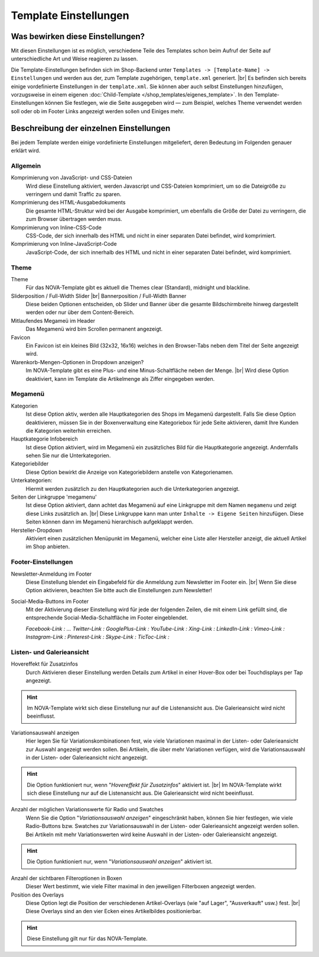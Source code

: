 Template Einstellungen
======================

.. |br| raw:: html

        <br />

Was bewirken diese Einstellungen?
---------------------------------

Mit diesen Einstellungen ist es möglich, verschiedene Teile des Templates schon beim Aufruf der Seite auf
unterschiedliche Art und Weise reagieren zu lassen.

Die Template-Einstellungen befinden sich im Shop-Backend unter ``Templates -> [Template-Name] -> Einstellungen``
und werden aus der, zum Template zugehörigen, ``template.xml`` generiert. |br|
Es befinden sich bereits einige vordefinierte Einstellungen in der ``template.xml``. Sie können aber auch selbst
Einstellungen hinzufügen, vorzugsweise in einem eigenen :doc:`Child-Template </shop_templates/eigenes_template>`.
In den Template-Einstellungen können Sie festlegen, wie die Seite ausgegeben wird — zum Beispiel, welches Theme
verwendet werden soll oder ob im Footer Links angezeigt werden sollen und Einiges mehr.

Beschreibung der einzelnen Einstellungen
----------------------------------------

Bei jedem Template werden einige vordefinierte Einstellungen mitgeliefert, deren Bedeutung im Folgenden genauer erklärt
wird.

Allgemein
"""""""""

Komprimierung von JavaScript- und CSS-Dateien
    Wird diese Einstellung aktiviert, werden Javascript und CSS-Dateien komprimiert, um so die Dateigröße zu verringern
    und damit Traffic zu sparen.

Komprimierung des HTML-Ausgabedokuments
    Die gesamte HTML-Struktur wird bei der Ausgabe komprimiert, um ebenfalls die Größe der Datei zu verringern, die zum
    Browser übertragen werden muss.

Komprimierung von Inline-CSS-Code
    CSS-Code, der sich innerhalb des HTML und nicht in einer separaten Datei befindet, wird komprimiert.

Komprimierung von Inline-JavaScript-Code
    JavaScript-Code, der sich innerhalb des HTML und nicht in einer separaten Datei befindet, wird komprimiert.

Theme
"""""

Theme
    Für das NOVA-Template gibt es aktuell die Themes clear (Standard), midnight und blackline.

Sliderposition / Full-Width Slider |br| Bannerposition / Full-Width Banner
    Diese beiden Optionen entscheiden, ob Slider und Banner über die gesamte Bildschirmbreite hinweg dargestellt
    werden oder nur über dem Content-Bereich.

Mitlaufendes Megameü im Header
    Das Megamenü wird bim Scrollen permanent angezeigt.

Favicon
    Ein Favicon ist ein kleines Bild (32x32, 16x16) welches in den Browser-Tabs neben dem Titel der Seite angezeigt
    wird.

Warenkorb-Mengen-Optionen in Dropdown anzeigen?
    Im NOVA-Template gibt es eine Plus- und eine Minus-Schaltfläche neben der Menge. |br|
    Wird diese Option deaktiviert, kann im Template die Artikelmenge als Ziffer eingegeben werden.

Megamenü
""""""""

Kategorien
    Ist diese Option aktiv, werden alle Hauptkategorien des Shops im Megamenü dargestellt.
    Falls Sie diese Option deaktivieren, müssen Sie in der Boxenverwaltung eine Kategoriebox für jede Seite aktivieren,
    damit Ihre Kunden die Kategorien weiterhin erreichen.

Hauptkategorie Infobereich
    Ist diese Option aktiviert, wird im Megamenü ein zusätzliches Bild für die Hauptkategorie angezeigt. Andernfalls
    sehen Sie nur die Unterkategorien.

Kategoriebilder
    Diese Option bewirkt die Anzeige von Kategoriebildern anstelle von Kategorienamen.

Unterkategorien:
    Hiermit werden zusätzlich zu den Hauptkategorien auch die Unterkategorien angezeigt.

Seiten der Linkgruppe 'megamenu'
    Ist diese Option aktiviert, dann achtet das Megamenü auf eine Linkgruppe mit dem Namen ``megamenu`` und zeigt diese
    Links zusätzlich an. |br|
    Diese Linkgruppe kann man unter ``Inhalte -> Eigene Seiten`` hinzufügen. Diese Seiten können dann im Megamenü
    hierarchisch aufgeklappt werden.

Hersteller-Dropdown
    Aktiviert einen zusätzlichen Menüpunkt im Megamenü, welcher eine Liste aller Hersteller anzeigt, die aktuell Artikel im
    Shop anbieten.

Footer-Einstellungen
""""""""""""""""""""

Newsletter-Anmeldung im Footer
    Diese Einstellung blendet ein Eingabefeld für die Anmeldung zum Newsletter im Footer ein. |br|
    Wenn Sie diese Option aktivieren, beachten Sie bitte auch die Einstellungen zum Newsletter!

Social-Media-Buttons im Footer
    Mit der Aktivierung dieser Einstellung wird für jede der folgenden Zeilen, die mit einem Link gefüllt sind, die
    entsprechende Social-Media-Schaltfläche im Footer eingeblendet.

    *Facebook-Link   : ...
    Twitter-Link    :
    GooglePlus-Link :
    YouTube-Link    :
    Xing-Link       :
    LinkedIn-Link   :
    Vimeo-Link      :
    Instagram-Link  :
    Pinterest-Link  :
    Skype-Link      :
    TicToc-Link     :*

Listen- und Galerieansicht
"""""""""""""""""""""""""""

Hovereffekt für Zusatzinfos
    Durch Aktivieren dieser Einstellung werden Details zum Artikel in einer Hover-Box oder bei Touchdisplays per Tap
    angezeigt.

.. hint::

    Im NOVA-Template wirkt sich diese Einstellung nur auf die Listenansicht aus. Die Galerieansicht wird nicht
    beeinflusst.

Variationsauswahl anzeigen
    Hier legen Sie für Variationskombinationen fest, wie viele Variationen maximal in der Listen- oder Galerieansicht
    zur Auswahl angezeigt werden sollen. Bei Artikeln, die über mehr Variationen verfügen, wird die Variationsauswahl
    in der Listen- oder Galerieansicht nicht angezeigt.

.. hint::

    Die Option funktioniert nur, wenn "*Hovereffekt für Zusatzinfos*" aktiviert ist. |br|
    Im NOVA-Template wirkt sich diese Einstellung nur auf die Listenansicht aus. Die Galerieansicht wird nicht
    beeinflusst.

Anzahl der möglichen Variationswerte für Radio und Swatches
    Wenn Sie die Option "*Variationsauswahl anzeigen*" eingeschränkt haben, können Sie hier festlegen, wie viele
    Radio-Buttons bzw. Swatches zur Variationsauswahl in der Listen- oder Galerieansicht angezeigt werden sollen.
    Bei Artikeln mit mehr Variationswerten wird keine Auswahl in der Listen- oder Galerieansicht angezeigt.

.. hint::

    Die Option funktioniert nur, wenn "*Variationsauswahl anzeigen*" aktiviert ist.

Anzahl der sichtbaren Filteroptionen in Boxen
    Dieser Wert bestimmt, wie viele Filter maximal in den jeweiligen Filterboxen angezeigt werden.

Position des Overlays
    Diese Option legt die Position der verschiedenen Artikel-Overlays (wie "auf Lager", "Ausverkauft" usw.)
    fest. |br|
    Diese Overlays sind an den vier Ecken eines Artikelbildes positionierbar.

.. hint::

    Diese Einstellung gilt nur für das NOVA-Template.

